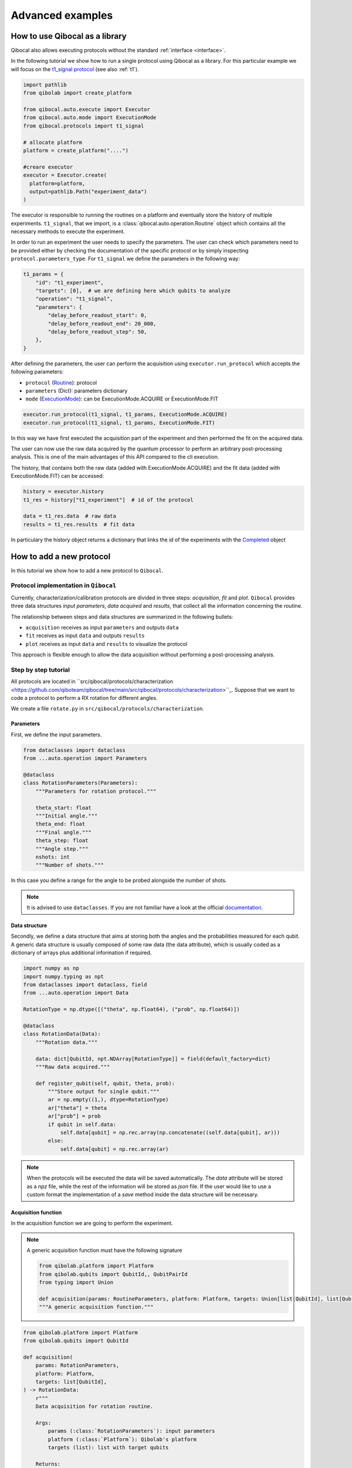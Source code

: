 Advanced examples
=================

How to use Qibocal as a library
-------------------------------

Qibocal also allows executing protocols without the standard :ref:`interface <interface>`.

In the following tutorial we show how to run a single protocol using Qibocal as a library.
For this particular example we will focus on the `t1_signal protocol
<https://github.com/qiboteam/qibocal/blob/main/src/qibocal/protocols/coherence/t1_signal.py>`_ (see also :ref:`t1`).

.. code-block:: python

    import pathlib
    from qibolab import create_platform

    from qibocal.auto.execute import Executor
    from qibocal.auto.mode import ExecutionMode
    from qibocal.protocols import t1_signal

    # allocate platform
    platform = create_platform("....")

    #creare executor
    executor = Executor.create(
      platform=platform,
      output=pathlib.Path("experiment_data")
    )

The executor is responsible to running the routines on a platform and eventually store the history of multiple experiments.
``t1_signal``, that we import, is a :class:`qibocal.auto.operation.Routine` object which contains all the necessary
methods to execute the experiment.

In order to run an experiment the user needs to specify the parameters.
The user can check which parameters need to be provided either by checking the
documentation of the specific protocol or by simply inspecting ``protocol.parameters_type``.
For ``t1_signal`` we define the parameters in the following way:

.. code-block:: python

    t1_params = {
        "id": "t1_experiment",
        "targets": [0],  # we are defining here which qubits to analyze
        "operation": "t1_signal",
        "parameters": {
            "delay_before_readout_start": 0,
            "delay_before_readout_end": 20_000,
            "delay_before_readout_step": 50,
        },
    }


After defining the parameters, the user can perform the acquisition using
``executor.run_protocol`` which accepts the following parameters:

* ``protocol`` (`Routine <https://qibo.science/qibocal/latest/api-reference/qibocal.auto.html#qibocal.auto.operation.Routine>`_): protocol
* ``parameters`` (Dict): parameters dictionary
* ``mode`` (`ExecutionMode <https://qibo.science/qibocal/latest/api-reference/qibocal.auto.html#qibocal.auto.mode.ExecutionMode>`_): can be ExecutionMode.ACQUIRE or ExecutionMode.FIT

.. code-block:: python

    executor.run_protocol(t1_signal, t1_params, ExecutionMode.ACQUIRE)
    executor.run_protocol(t1_signal, t1_params, ExecutionMode.FIT)

In this way we have first executed the acquisition part of the experiment and then performed the fit on the acquired data.

The user can now use the raw data acquired by the quantum processor to perform
an arbitrary post-processing analysis. This is one of the main advantages of this API
compared to the cli execution.

The history, that contains both the raw data (added with ExecutionMode.ACQUIRE) and the fit data (added with ExecutionMode.FIT) can be accessed:

.. code-block:: python

    history = executor.history
    t1_res = history["t1_experiment"]  # id of the protocol

    data = t1_res.data  # raw data
    results = t1_res.results  # fit data

In particulary the history object returns a dictionary that links the id of the experiments with the `Completed <https://qibo.science/qibocal/latest/api-reference/qibocal.auto.html#qibocal.auto.task.Completed>`_ object

How to add a new protocol
-------------------------

In this tutorial we show how to add a new protocol to ``Qibocal``.

Protocol implementation in ``Qibocal``
~~~~~~~~~~~~~~~~~~~~~~~~~~~~~~~~~~~~~~

Currently, characterization/calibration protocols are divided in three steps: `acquisition`, `fit` and `plot`. ``Qibocal`` provides three data structures  *input parameters*, *data acquired* and
*results*, that collect all the information concerning the routine.

The relationship between steps and data structures are summarized in the following bullets:

* ``acquisition`` receives as input ``parameters`` and outputs ``data``
* ``fit`` receives as input ``data`` and outputs ``results``
* ``plot`` receives as input ``data`` and ``results`` to visualize the protocol

This approach is flexible enough to allow the data acquisition without performing a post-processing analysis.

Step by step tutorial
~~~~~~~~~~~~~~~~~~~~~

All protocols are located in ``src/qibocal/protocols/characterization <https://github.com/qiboteam/qibocal/tree/main/src/qibocal/protocols/characterization>``_.
Suppose that we want to code a protocol to perform a RX rotation for different
angles.

We create a file ``rotate.py`` in ``src/qibocal/protocols/characterization``.



Parameters
^^^^^^^^^^
First, we define the input parameters.

.. code-block:: python

    from dataclasses import dataclass
    from ...auto.operation import Parameters

    @dataclass
    class RotationParameters(Parameters):
        """Parameters for rotation protocol."""

        theta_start: float
        """Initial angle."""
        theta_end: float
        """Final angle."""
        theta_step: float
        """Angle step."""
        nshots: int
        """Number of shots."""

In this case you define a range for the angle to be probed alongside the number
of shots.

.. note::
      It is advised to use ``dataclasses``. If you are not familiar
      have a look at the official `documentation <https://docs.python.org/3/library/dataclasses.html>`_.


Data structure
^^^^^^^^^^^^^^
Secondly, we define a data structure that aims at storing both the angles and
the probabilities measured for each qubit. A generic data structure is usually composed
of some raw data (the data attribute), which is usually coded as a dictionary of arrays
plus additional information if required.

.. code-block:: python

    import numpy as np
    import numpy.typing as npt
    from dataclasses import dataclass, field
    from ...auto.operation import Data

    RotationType = np.dtype([("theta", np.float64), ("prob", np.float64)])

    @dataclass
    class RotationData(Data):
        """Rotation data."""

        data: dict[QubitId, npt.NDArray[RotationType]] = field(default_factory=dict)
        """Raw data acquired."""

        def register_qubit(self, qubit, theta, prob):
            """Store output for single qubit."""
            ar = np.empty((1,), dtype=RotationType)
            ar["theta"] = theta
            ar["prob"] = prob
            if qubit in self.data:
                self.data[qubit] = np.rec.array(np.concatenate((self.data[qubit], ar)))
            else:
                self.data[qubit] = np.rec.array(ar)

.. note::
      When the protocols will be executed the data will be saved automatically.
      The `data` attribute will be stored as a `npz` file, while the rest of the
      information will be stored as `json` file. If the user would like
      to use a custom format the implementation of a `save` method inside the
      data structure will be necessary.

Acquisition function
^^^^^^^^^^^^^^^^^^^^
In the acquisition function we are going to perform the experiment.

.. note::
      A generic acquisition function must have the following signature

      .. code-block:: python

        from qibolab.platform import Platform
        from qibolab.qubits import QubitId,, QubitPairId
        from typing import Union

        def acquisition(params: RoutineParameters, platform: Platform, targets: Union[list[QubitId], list[QubitPairId], list[list[QubitId]]]) -> RoutineData
        """A generic acquisition function."""


.. code-block:: python

    from qibolab.platform import Platform
    from qibolab.qubits import QubitId

    def acquisition(
        params: RotationParameters,
        platform: Platform,
        targets: list[QubitId],
    ) -> RotationData:
        r"""
        Data acquisition for rotation routine.

        Args:
            params (:class:`RotationParameters`): input parameters
            platform (:class:`Platform`): Qibolab's platform
            targets (list): list with target qubits

        Returns:
            data (:class:`RotationData`)
        """

        # costruct range from RotationParameters
        angles = np.arange(params.theta_start, params.theta_end, params.theta_step)
        # create data structure
        data = RotationData()

        # create and execute circuit for each angle
        for angle in angles:

            circuit = Circuit(platform.nqubits)
            for qubit in qubits:
                circuit.add(gates.RX(qubit, theta=angle))
                circuit.add(gates.M(qubit))

            result = circuit(nshots=params.nshots)

            for qubit in qubits:

                # extract probability of 0
                prob = result.probabilities(qubits=[qubit])[0]
                # store measurements in Rotation Data
                data.register_qubit(qubit, theta=angle, prob=prob)

        return data

Result class
^^^^^^^^^^^^

Here we decided to code a generic `Results` that contains the fitted
parameters for each qubit.

.. code-block:: python

    from qibolab.qubits import QubitId

    @dataclass
    class RotationResults(Results):
        """Results object for data"""
        fitted_parameters: dict[QubitId, list] = field(default_factory=dict)

.. note::

    To check whether fitted parameters for a specific ``Qubit`` it might
    be necessary to re-write the ``__contains__`` method if the ``Results``
    inheritance include non-dictionary attributes.


Fit function
^^^^^^^^^^^^

The following function performs a sinusoidal fit for each qubit.

.. note::
      A generic fit function must have the following signature

      .. code-block:: python

        def fit(data: RoutineData) -> RoutineResults
        """ A generic fit."

    where `Qubits` is a `dict[QubitId, Qubit]`.

.. code-block:: python

    from scipy.optmize import curve_fit

    def fit(data: RotationData) -> RotationResults:

        qubits = data.qubits
        freqs = {}
        fitted_parameters = {}

        def cos_fit(x, offset, amplitude, omega):
            return offset + amplitude * np.cos(omega*x)

        for qubit in qubits:
            qubit_data = data[qubit]
            thetas = qubit_data.theta
            probs = qubit_data.prob

            popt, _ = curve_fit(cos_fit, thetas, probs)

            freqs[qubit] = popt[2] / 2*np.pi
            fitted_parameters[qubit]=popt.tolist()

        return RotationResults(
            fitted_parameters=fitted_parameters,
        )

Report function
^^^^^^^^^^^^^^^

The report function generates a list of figures and an optional table
to be shown in the html report. For the plotting function the user must
use `plotly <https://plotly.com/python/>`_ in order to properly generate the report.

.. note::
    A generic report function must have the following signature

    .. code-block:: python

        import plotly.graph_objects as go

        def plot(data: RoutineData, fit: RoutineResults, target: QubitId) -> list[go.Figure(), str]
        """ A generic plotting function."""

    The ``str`` in output can be used to create a table, which has 3 columns ``target``, ``Fitting Parameter``
    and ``Value``. Here is the syntax necessary to insert a raw in the table.

    .. code-block:: python

        report = ""
        target = 0
        angle = 3.14
        report += f" {qubit} | rotation angle: {angle:.3f}<br>"

    This table can be omitted by returnig ``None``.

Here is the plotting function for the protocol that we are coding:



.. code-block:: python

    import plotly.graph_objects as go
    from qibolab.qubits import QubitId

    def plot(data: RotationData, fit: RotationResults, target: QubitId):
    """Plotting function for rotation."""

        figures = []
        fig = go.Figure()

        fitting_report = ""
        qubit_data = data[target]

        fig.add_trace(
            go.Scatter(
                x=qubit_data.theta,
                y=qubit_data.prob,
                opacity=1,
                name="Probability",
                showlegend=True,
                legendgroup="Voltage",
            ),
        )

        if fit is not None:
            fig.add_trace(
                go.Scatter(
                    x=qubit_data.theta,
                    y=cos_fit(
                        qubit_data.theta,
                        *fit.fitted_parameters[target],
                    ),
                    name="Fit",
                    line=go.scatter.Line(dash="dot"),
                ),
            )

        # last part
        fig.update_layout(
            showlegend=True,
            xaxis_title="Theta [rad]",
            yaxis_title="Probability",
        )

        figures.append(fig)

        return figures, fitting_report


Create ``Routine`` object
^^^^^^^^^^^^^^^^^^^^^^^^^

.. code-block:: python

    rotation = Routine(acquisition, fit, plot)
    """Rotation Routine  object."""


Add routine to `Operation` Enum
^^^^^^^^^^^^^^^^^^^^^^^^^^^^^^^

The last step is to add the routine that we just created
to the ``Operation`` `Enum` in `src/qibocal/protocols/characterization/__init__.py <https://github.com/qiboteam/qibocal/tree/main/src/qibocal/protocols/characterization/__init__.py>`_:

.. code-block:: python

    # other imports...
    from rotate import rotation


    class Operation(Enum):
    ### other protocols...
    rotation = rotation

Write a runcard
^^^^^^^^^^^^^^^

To launch the protocol a possible runcard could be the following one:


.. code-block:: yaml

    platform: dummy

    targets: [0,1]


    actions:
        - id: rotate

          operation: rotation
          parameters:
            theta_start: 0
            theta_end: 7
            theta_step: 20
            nshots: 1024

For more information about how to execute runcards see :ref:`runcard`.

Here is the expected output:


.. image:: output.png
